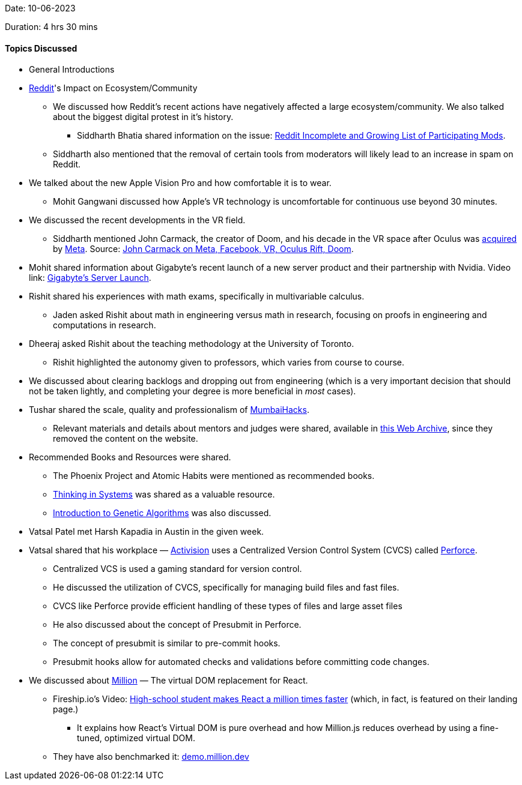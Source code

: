Date: 10-06-2023

Duration: 4 hrs 30 mins

==== Topics Discussed

* General Introductions

* link:https://www.reddit.com[Reddit^]'s Impact on Ecosystem/Community
    ** We discussed how Reddit's recent actions have negatively affected a large ecosystem/community. We also talked about the biggest digital protest in it's history.
        *** Siddharth Bhatia shared information on the issue: link:https://old.reddit.com/r/ModCoord/comments/1401qw5/incomplete_and_growing_list_of_participating[Reddit Incomplete and Growing List of Participating Mods^].
    ** Siddharth also mentioned that the removal of certain tools from moderators will likely lead to an increase in spam on Reddit.

* We talked about the new Apple Vision Pro and how comfortable it is to wear.
    ** Mohit Gangwani discussed how Apple's VR technology is uncomfortable for continuous use beyond 30 minutes.

* We discussed the recent developments in the VR field.
    ** Siddharth mentioned John Carmack, the creator of Doom, and his decade in the VR space after Oculus was link:https://www.facebook.com/zuck/posts/10101319050523971[acquired^] by link:https://about.meta.com[Meta^]. Source: link:https://kotaku.com/john-carmack-quit-meta-facebook-vr-oculus-rift-doom-1849912694[John Carmack on Meta, Facebook, VR, Oculus Rift, Doom^].

* Mohit shared information about Gigabyte's recent launch of a new server product and their partnership with Nvidia. Video link: link:https://youtu.be/It9D08W8Z7o[Gigabyte's Server Launch^].

* Rishit shared his experiences with math exams, specifically in multivariable calculus.
    ** Jaden asked Rishit about math in engineering versus math in research, focusing on proofs in engineering and computations in research.

* Dheeraj asked Rishit about the teaching methodology at the University of Toronto.
    ** Rishit highlighted the autonomy given to professors, which varies from course to course.

* We discussed about clearing backlogs and dropping out from engineering (which is a very important decision that should not be taken lightly, and completing your degree is more beneficial in _most_ cases).

* Tushar shared the scale, quality and professionalism of link:https://mumbaihacks.com[MumbaiHacks^].
    ** Relevant materials and details about mentors and judges were shared, available in link:https://web.archive.org/web/20230602054829/mumbaihacks.com[this Web Archive^], since they removed the content on the website.

* Recommended Books and Resources were shared.
    ** The Phoenix Project and Atomic Habits were mentioned as recommended books.
    ** link:https://www.goodreads.com/book/show/3828902-thinking-in-systems[Thinking in Systems^] was shared as a valuable resource.
    ** link:https://towardsdatascience.com/introduction-to-genetic-algorithms-including-example-code-e396e98d8bf3[Introduction to Genetic Algorithms^] was also discussed.

* Vatsal Patel met Harsh Kapadia in Austin in the given week.

* Vatsal shared that his workplace — link:https://www.activision.com[Activision^] uses a Centralized Version Control System (CVCS) called link:https://www.perforce.com/products/helix-core[Perforce^].
    ** Centralized VCS is used a gaming standard for version control. 
        ** He discussed the utilization of CVCS, specifically for managing build files and fast files.
        ** CVCS like Perforce provide efficient handling of these types of files and large asset files
    ** He also discussed about the concept of Presubmit in Perforce.
        ** The concept of presubmit is similar to pre-commit hooks.
        ** Presubmit hooks allow for automated checks and validations before committing code changes.

* We discussed about link:https://million.dev[Million^] — The virtual DOM replacement for React.
    ** Fireship.io's Video: link:https://youtu.be/VkezQMb1DHw[High-school student makes React a million times faster^] (which, in fact, is featured on their landing page.)
        *** It explains how React's Virtual DOM is pure overhead and how Million.js reduces overhead by using a fine-tuned, optimized virtual DOM. 
    ** They have also benchmarked it: link:https://demo.million.dev[demo.million.dev^]
